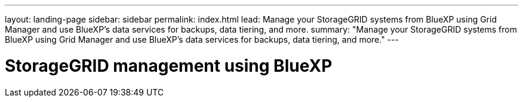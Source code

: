 ---
layout: landing-page
sidebar: sidebar
permalink: index.html
lead: Manage your StorageGRID systems from BlueXP using Grid Manager and use BlueXP's data services for backups, data tiering, and more.
summary: "Manage your StorageGRID systems from BlueXP using Grid Manager and use BlueXP's data services for backups, data tiering, and more."
---

= StorageGRID management using BlueXP
:hardbreaks:
:nofooter:
:icons: font
:linkattrs:
:imagesdir: ./media/
